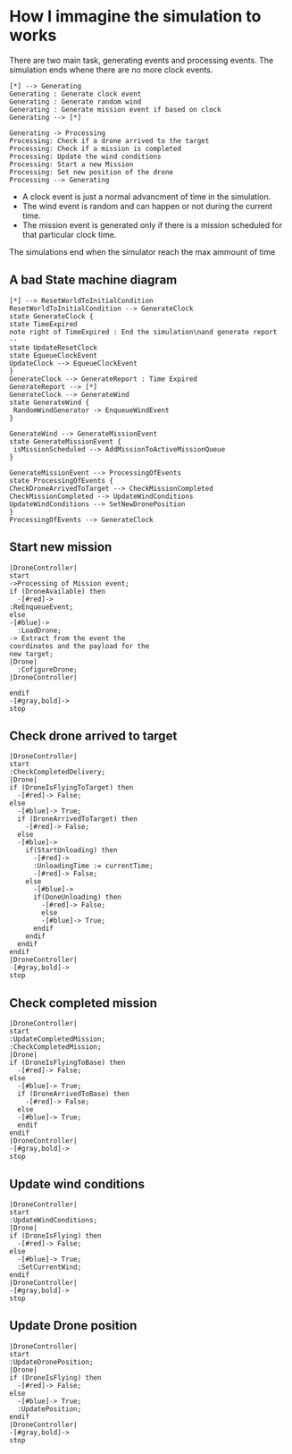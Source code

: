 * How I immagine the simulation to works
There are two main task, generating events and processing events.
The simulation ends whene there are no more clock events.
#+begin_src plantuml :file general-view.png
[*] --> Generating
Generating : Generate clock event
Generating : Generate random wind
Generating : Generate mission event if based on clock
Generating --> [*]

Generating -> Processing
Processing: Check if a drone arrived to the target
Processing: Check if a mission is completed
Processing: Update the wind conditions
Processing: Start a new Mission
Processing: Set new position of the drone
Processing --> Generating
#+end_src
- A clock event is just a normal advancment of time in the simulation.
- The wind event is random and can happen or not during the current time.
- The mission event is generated only if there is a mission scheduled for that particular clock time.
The simulations end when the simulator reach the max ammount of time

** A bad State machine diagram
#+begin_src plantuml :file bad-state-machine.png
[*] --> ResetWorldToInitialCondition
ResetWorldToInitialCondition --> GenerateClock
state GenerateClock {
state TimeExpired
note right of TimeExpired : End the simulation\nand generate report
--
state UpdateResetClock
state EqueueClockEvent
UpdateClock --> EqueueClockEvent
}
GenerateClock --> GenerateReport : Time Expired
GenerateReport --> [*]
GenerateClock --> GenerateWind
state GenerateWind {
 RandomWindGenerator -> EnqueueWindEvent
}

GenerateWind --> GenerateMissionEvent
state GenerateMissionEvent {
 isMissionScheduled --> AddMissionToActiveMissionQueue
}

GenerateMissionEvent --> ProcessingOfEvents
state ProcessingOfEvents {
CheckDroneArrivedToTarget --> CheckMissionCompleted
CheckMissionCompleted --> UpdateWindConditions
UpdateWindConditions --> SetNewDronePosition
}
ProcessingOfEvents --> GenerateClock
#+end_src

** Start new mission
#+begin_src plantuml :file start-new-mission.png
|DroneController|
start
->Processing of Mission event;
if (DroneAvailable) then
  -[#red]->
:ReEnqueueEvent;
else
-[#blue]->
  :LoadDrone;
-> Extract from the event the
coordinates and the payload for the
new target;
|Drone|
  :CofigureDrone;
|DroneController|

endif
-[#gray,bold]->
stop
#+end_src

** Check drone arrived to target
#+begin_src plantuml :file arrived-to-target.png
|DroneController|
start
:CheckCompletedDelivery;
|Drone|
if (DroneIsFlyingToTarget) then
  -[#red]-> False;
else
  -[#blue]-> True;
  if (DroneArrivedToTarget) then
    -[#red]-> False;
  else
  -[#blue]->
    if(StartUnloading) then
      -[#red]->
      :UnloadingTime := currentTime;
      -[#red]-> False;
    else
      -[#blue]->
      if(DoneUnloading) then
        -[#red]-> False;
        else
        -[#blue]-> True;
      endif
    endif
  endif
endif
|DroneController|
-[#gray,bold]->
stop
#+end_src

** Check completed mission
#+begin_src plantuml :file completed-mission.png
|DroneController|
start
:UpdateCompletedMission;
:CheckCompletedMission;
|Drone|
if (DroneIsFlyingToBase) then
  -[#red]-> False;
else
  -[#blue]-> True;
  if (DroneArrivedToBase) then
    -[#red]-> False;
  else
  -[#blue]-> True;
  endif
endif
|DroneController|
-[#gray,bold]->
stop
#+end_src


** Update wind conditions
#+begin_src plantuml :file update-wind-conditions.png
|DroneController|
start
:UpdateWindConditions;
|Drone|
if (DroneIsFlying) then
  -[#red]-> False;
else
  -[#blue]-> True;
  :SetCurrentWind;
endif
|DroneController|
-[#gray,bold]->
stop
#+end_src


** Update Drone position
#+begin_src plantuml :file update-drone-position.png
|DroneController|
start
:UpdateDronePosition;
|Drone|
if (DroneIsFlying) then
  -[#red]-> False;
else
  -[#blue]-> True;
  :UpdatePosition;
endif
|DroneController|
-[#gray,bold]->
stop
#+end_src
